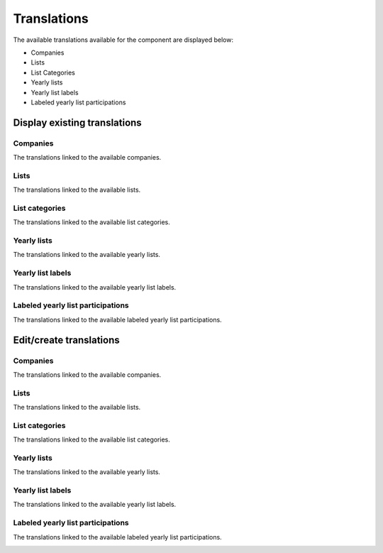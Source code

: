 Translations
============

The available translations available for the component are displayed below:

* Companies

* Lists

* List Categories

* Yearly lists

* Yearly list labels

* Labeled yearly list participations

Display existing translations
-----------------------------

Companies
^^^^^^^^^

The translations linked to the available companies.

.. image:: translations_companies.png
   :scale: 50 %
   :alt: Companies
   :align: center

Lists
^^^^^

The translations linked to the available lists.

.. image:: translations_lists.png
   :scale: 50 %
   :alt: Lists
   :align: center

List categories
^^^^^^^^^^^^^^^

The translations linked to the available list categories.

.. image:: translations_list_categories.png
   :scale: 50 %
   :alt: List categories
   :align: center

Yearly lists
^^^^^^^^^^^^

The translations linked to the available yearly lists.

.. image:: translations_yearly_lists.png
   :scale: 50 %
   :alt: Yearly lists
   :align: center

Yearly list labels
^^^^^^^^^^^^^^^^^^

The translations linked to the available yearly list labels.

.. image:: translations_yearly_list_labels.png
   :scale: 50 %
   :alt: Yearly list labels
   :align: center

Labeled yearly list participations
^^^^^^^^^^^^^^^^^^^^^^^^^^^^^^^^^^

The translations linked to the available labeled yearly list participations.

.. image:: translations_labeled_yearly_list_participations.png
   :scale: 50 %
   :alt: Labeled yearly list participations
   :align: center

Edit/create translations
------------------------

Companies
^^^^^^^^^

The translations linked to the available companies.

.. image:: translations_edit_company.png
   :scale: 50 %
   :alt: Companies
   :align: center

Lists
^^^^^

The translations linked to the available lists.

.. image:: translations_edit_list.png
   :scale: 50 %
   :alt: Lists
   :align: center

List categories
^^^^^^^^^^^^^^^

The translations linked to the available list categories.

.. image:: translations_edit_list_category.png
   :scale: 50 %
   :alt: List categories
   :align: center

Yearly lists
^^^^^^^^^^^^

The translations linked to the available yearly lists.

.. image:: translations_edit_yearly_list.png
   :scale: 50 %
   :alt: Yearly lists
   :align: center

Yearly list labels
^^^^^^^^^^^^^^^^^^

The translations linked to the available yearly list labels.

.. image:: translations_edit_yearly_list_label.png
   :scale: 50 %
   :alt: Yearly list labels
   :align: center

Labeled yearly list participations
^^^^^^^^^^^^^^^^^^^^^^^^^^^^^^^^^^

The translations linked to the available labeled yearly list participations.

.. image:: translations_edit_labeled_yearly_list_participation.png
   :scale: 50 %
   :alt: Labeled yearly list participations
   :align: center
